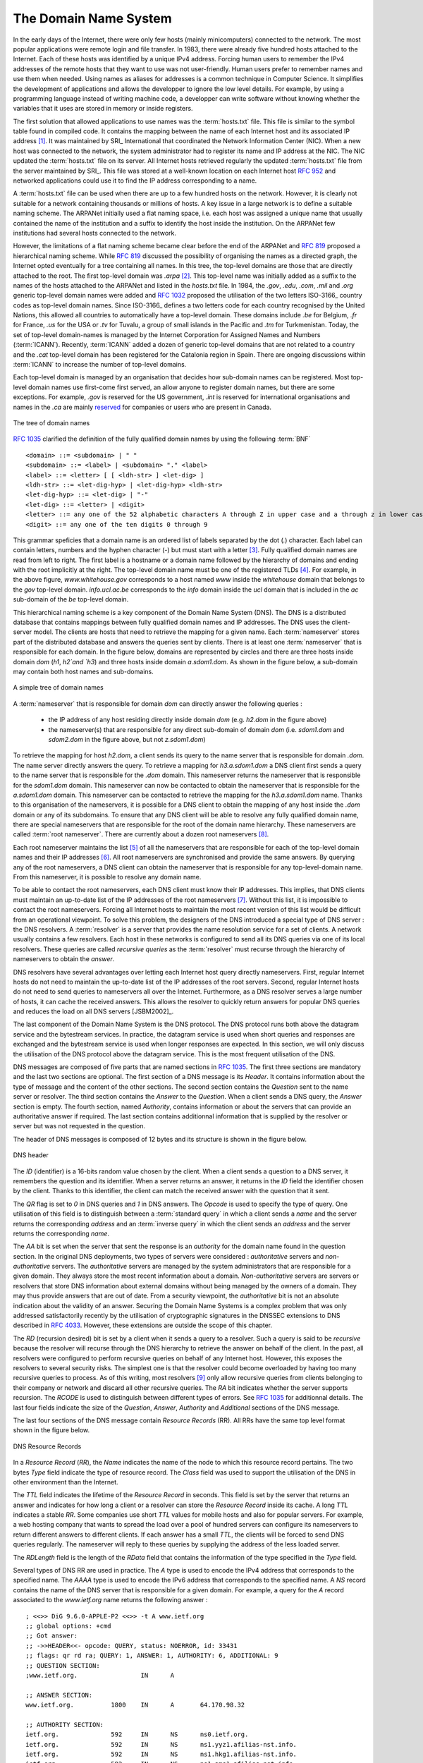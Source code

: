 .. Copyright |copy| 2010 by Olivier Bonaventure
.. This file is licensed under a `creative commons licence <http://creativecommons.org/licenses/by-sa/3.0/>`_

.. _DNS:

The Domain Name System
======================

In the early days of the Internet, there were only few hosts (mainly minicomputers) connected to the network. The most popular applications were remote login and file transfer. In 1983, there were already five hundred hosts attached to the Internet. Each of these hosts was identified by a unique IPv4 address. Forcing human users to remember the IPv4 addresses of the remote hosts that they want to use was not user-friendly. Human users prefer to remember names and use them when needed. Using names as aliases for addresses is a common technique in Computer Science. It simplifies the development of applications and allows the developper to ignore the low level details. For example, by using a programming language instead of writing machine code, a developper can write software without knowing whether the variables that it uses are stored in memory or inside registers. 

.. index:: Network Information Center, hosts.txt
The first solution that allowed applications to use names was the :term:`hosts.txt` file. This file is similar to the symbol table found in compiled code. It contains the mapping between the name of each Internet host and its associated IP address [#fhosts]_. It was maintained by SRI_ International that coordinated the Network Information Center (NIC). When a new host was connected to the network, the system administrator had to register its name and IP address at the NIC. The NIC updated the :term:`hosts.txt` file on its server. All Internet hosts retrieved regularly the updated :term:`hosts.txt` file from the server maintained by SRI_. This file was stored at a well-known location on each Internet host :rfc:`952` and networked applications could use it to find the IP address corresponding to a name. 

A :term:`hosts.txt` file can be used when there are up to a few hundred hosts on the network. However, it is clearly not suitable for a network containing thousands or millions of hosts. A key issue in a large network is to define a suitable naming scheme. The ARPANet initially used a flat naming space, i.e. each host was assigned a unique name that usually contained the name of the institution and a suffix to identify the host inside the institution. On the ARPANet few institutions had several hosts connected to the network. 

However, the limitations of a flat naming scheme became clear before the end of the ARPANet and :rfc:`819` proposed a hierarchical naming scheme. While :rfc:`819` discussed the possibility of organising the names as a directed graph, the Internet opted eventually for a tree containing all names. In this tree, the top-level domains are those that are directly attached to the root. The first top-level domain was `.arpa` [#fdnstimeline]_. This top-level name was initially added as a suffix to the names of the hosts attached to the ARPANet and listed in the `hosts.txt` file. In 1984, the `.gov`, `.edu`, `.com`, `.mil` and `.org` generic top-level domain names were added and :rfc:`1032` proposed the utilisation of the two letters ISO-3166_ country codes as top-level domain names. Since ISO-3166_ defines a two letters code for each country recognised by the United Nations, this allowed all countries to automatically have a top-level domain. These domains include `.be` for Belgium, `.fr` for France, `.us` for the USA or `.tv` for Tuvalu, a group of small islands in the Pacific and `.tm` for Turkmenistan. Today, the set of top-level domain-names is managed by the Internet Corporation for Assigned Names and Numbers (:term:`ICANN`). Recently, :term:`ICANN` added a dozen of generic top-level domains that are not related to a country and the `.cat` top-level domain has been registered for the Catalonia region in Spain. There are ongoing discussions within :term:`ICANN` to increase the number of top-level domains.

Each top-level domain is managed by an organisation that decides how sub-domain names can be registered. Most top-level domain names use first-come first served, an allow anyone to register domain names, but there are some exceptions. For example, `.gov` is reserved for the US government, `.int` is reserved for international organisations and names in the `.ca` are mainly `reserved <http://en.wikipedia.org/wiki/.ca>`_ for companies or users who are present in Canada.

.. figure:: png/app-fig-007-c.png
   :align: center
   :scale: 50 

   The tree of domain names

:rfc:`1035` clarified the definition of the fully qualified domain names by using the following :term:`BNF` :: 

 <domain> ::= <subdomain> | " "
 <subdomain> ::= <label> | <subdomain> "." <label>
 <label> ::= <letter> [ [ <ldh-str> ] <let-dig> ]
 <ldh-str> ::= <let-dig-hyp> | <let-dig-hyp> <ldh-str>
 <let-dig-hyp> ::= <let-dig> | "-"
 <let-dig> ::= <letter> | <digit>
 <letter> ::= any one of the 52 alphabetic characters A through Z in upper case and a through z in lower case
 <digit> ::= any one of the ten digits 0 through 9

This grammar speficies that a domain name is an ordered list of labels separated by the dot (`.`) character. Each label can contain letters, numbers and the hyphen character (`-`) but must start with a letter [#fidn]_. Fully qualified domain names are read from left to right. The first label is a hostname or a domain name followed by the hierarchy of domains and ending with the root implicitly at the right. The top-level domain name must be one of the registered TLDs [#ftld]_. For example, in the above figure, `www.whitehouse.gov` corresponds to a host named `www` inside the `whitehouse` domain that belongs to the `gov` top-level domain. `info.ucl.ac.be` corresponds to the `info` domain inside the `ucl` domain that is included in the `ac` sub-domain of the `be` top-level domain.

This hierarchical naming scheme is a key component of the Domain Name System (DNS). The DNS is a distributed database that contains mappings between fully qualified domain names and IP addresses. The DNS uses the client-server model. The clients are hosts that need to retrieve the mapping for a given name. Each :term:`nameserver` stores part of the distributed database and answers the queries sent by clients. There is at least one :term:`nameserver` that is responsible for each domain. In the figure below, domains are represented by circles and there are three hosts inside domain `dom` (`h1`, `h2`and `h3`) and three hosts inside domain `a.sdom1.dom`. As shown in the figure below, a sub-domain may contain both host names and sub-domains.

.. figure:: png/app-fig-006-c.png
   :align: center
   :scale: 50 

   A simple tree of domain names

A :term:`nameserver` that is responsible for domain `dom` can directly answer the following queries :
 
 - the IP address of any host residing directly inside domain `dom` (e.g. `h2.dom` in the figure above)
 - the nameserver(s) that are responsible for any direct sub-domain of domain `dom` (i.e. `sdom1.dom` and `sdom2.dom` in the figure above, but not `z.sdom1.dom`)

To retrieve the mapping for host `h2.dom`, a client sends its query to the name server that is responsible for domain `.dom`. The name server directly answers the query. To retrieve a mapping for `h3.a.sdom1.dom` a DNS client first sends a query to the name server that is responsible for the `.dom` domain. This nameserver returns the nameserver that is responsible for the `sdom1.dom` domain. This nameserver can now be contacted to obtain the nameserver that is responsible for the `a.sdom1.dom` domain. This nameserver can be contacted to retrieve the mapping for the `h3.a.sdom1.dom` name. Thanks to this organisation of the nameservers, it is possible for a DNS client to obtain the mapping of any host inside the `.dom` domain or any of its subdomains. To ensure that any DNS client will be able to resolve any fully qualified domain name, there are special nameservers that are responsible for the root of the domain name hierarchy. These nameservers are called :term:`root nameserver`. There are currently about a dozen root nameservers [#fdozen]_.   

Each root nameserver maintains the list [#froot]_ of all the nameservers that are responsible for each of the top-level domain names and their IP addresses [#frootv6]_. All root nameservers are synchronised and provide the same answers. By querying any of the root nameservers, a DNS client can obtain the nameserver that is responsible for any top-level-domain name. From this nameserver, it is possible to resolve any domain name. 

To be able to contact the root nameservers, each DNS client must know their IP addresses. This implies, that DNS clients must maintain an up-to-date list of the IP addresses of the root nameservers [#fnamed.root]_. Without this list, it is impossible to contact the root nameservers. Forcing all Internet hosts to maintain the most recent version of this list would be difficult from an operational viewpoint. To solve this problem, the designers of the DNS introduced a special type of DNS server : the DNS resolvers. A :term:`resolver` is a server that provides the name resolution service for a set of clients. A network usually contains a few resolvers. Each host in these networks is configured to send all its DNS queries via one of its local resolvers. These queries are called `recursive queries` as the :term:`resolver` must recurse through the hierarchy of nameservers to obtain the `answer`. 

DNS resolvers have several advantages over letting each Internet host query directly nameservers. First, regular Internet hosts do not need to maintain the up-to-date list of the IP addresses of the root servers. Second, regular Internet hosts do not need to send queries to nameservers all over the Internet. Furthermore, as a DNS resolver serves a large number of hosts, it can cache the received answers. This allows the resolver to quickly return answers for popular DNS queries and reduces the load on all DNS servers [JSBM2002]_.  

The last component of the Domain Name System is the DNS protocol. The DNS protocol runs both above the datagram service and the bytestream services. In practice, the datagram service is used when short queries and responses are exchanged and the bytestream service is used when longer responses are expected. In this section, we will only discuss the utilisation of the DNS protocol above the datagram service. This is the most frequent utilisation of the DNS.

.. index:: DNS message format
DNS messages are composed of five parts that are named sections in :rfc:`1035`. The first three sections are mandatory and the last two sections are optional. The first section of a DNS message is its `Header`. It contains information about the type of message and the content of the other sections. The second section contains the `Question` sent to the name server or resolver. The third section contains the `Answer` to the `Question`. When a client sends a DNS query, the `Answer` section is empty. The fourth section, named `Authority`, contains information or about the servers that can provide an authoritative answer if required. The last section contains additionnal information that is supplied by the resolver or server but was not requested in the question.

The header of DNS messages is composed of 12 bytes and its structure is shown in the figure below.

.. figure:: pkt/dnsheader.png
   :align: center
   :scale: 50

   DNS header


The `ID` (identifier) is a 16-bits random value chosen by the client. When a client sends a question to a DNS server, it remembers the question and its identifier. When a server returns an answer, it returns in the `ID` field the identifier chosen by the client. Thanks to this identifier, the client can match the received answer with the question that it sent. 

.. dns attacks http://www.cs.columbia.edu/~smb/papers/dnshack.ps
.. http://unixwiz.net/techtips/iguide-kaminsky-dns-vuln.html
.. http://www.secureworks.com/research/articles/dns-cache-poisoning

The `QR` flag is set to `0` in DNS queries and `1` in DNS answers. The `Opcode` is used to specify the type of query. One utilisation of this field is to distinguish between a :term:`standard query` in which a client sends a `name` and the server returns the corresponding `address` and an :term:`inverse query` in which the client sends an `address` and the server returns the corresponding `name`. 

The `AA` bit is set when the server that sent the response is an `authority` for the domain name found in the question section. In the original DNS deployments, two types of servers were considered : `authoritative` servers and `non-authoritative` servers. The `authoritative` servers are managed by the system administrators that are responsible for a given domain. They always store the most recent information about a domain. `Non-authoritative` servers are servers or resolvers that store DNS information about external domains without being managed by the owners of a domain. They may thus provide answers that are out of date. From a security viewpoint, the `authoritative` bit is not an absolute indication about the validity of an answer. Securing the Domain Name Systems is a complex problem that was only addressed satisfactorily recently by the utilisation of cryptographic signatures in the DNSSEC extensions to DNS described in :rfc:`4033`. However, these extensions are outside the scope of this chapter. 

The `RD` (recursion desired) bit is set by a client when it sends a query to a resolver. Such a query is said to be `recursive` because the resolver will recurse through the DNS hierarchy to retrieve the answer on behalf of the client. In the past, all resolvers were configured to perform recursive queries on behalf of any Internet host. However, this exposes the resolvers to several security risks. The simplest one is that the resolver could become overloaded by having too many recursive queries to process. As of this writing, most resolvers [#f8888]_ only allow recursive queries from clients belonging to their company or network and discard all other recursive queries. The `RA` bit indicates whether the server supports recursion. The `RCODE` is used to distinguish between different types of errors. See :rfc:`1035`
for additionnal details. The last four fields indicate the size of the `Question`, `Answer`, `Authority` and `Additional` sections of the DNS message.


The last four sections of the DNS message contain `Resource Records` (RR).  All RRs have the same top level format shown in the figure below. 

.. figure:: pkt/dnsrr.png
   :align: center
   :scale: 50

   DNS Resource Records

In a `Resource Record` (`RR`), the `Name` indicates the name of the node to which this resource record pertains. The two bytes `Type` field indicate the type of resource record. The `Class` field was used to support the utilisation of the DNS in other environment than the Internet. 

The `TTL` field indicates the lifetime of the `Resource Record` in seconds. This field is set by the server that returns an answer and indicates for how long a client or a resolver can store the `Resource Record` inside its cache. A long `TTL` indicates a stable `RR`. Some companies use short `TTL` values for mobile hosts and also for popular servers. For example, a web hosting company that wants to spread the load over a pool of hundred servers can configure its nameservers to return different answers to different clients. If each answer has a small `TTL`, the clients will be forced to send DNS queries regularly. The nameserver will reply to these queries by supplying the address of the less loaded server.

The `RDLength` field is the length of the `RData` field that contains the information of the type specified in the `Type` field.

Several types of DNS RR are used in practice. The `A` type is used to encode the IPv4 address that corresponds to the specified name. The `AAAA` type is used to encode the IPv6 address that corresponds to the specified name. A `NS` record contains the name of the DNS server that is responsible for a given domain. For example, a query for the `A` record associated to the `www.ietf.org` name returns the following answer : ::

 ; <<>> DiG 9.6.0-APPLE-P2 <<>> -t A www.ietf.org
 ;; global options: +cmd
 ;; Got answer:
 ;; ->>HEADER<<- opcode: QUERY, status: NOERROR, id: 33431
 ;; flags: qr rd ra; QUERY: 1, ANSWER: 1, AUTHORITY: 6, ADDITIONAL: 9
 ;; QUESTION SECTION:
 ;www.ietf.org.			IN	A

 ;; ANSWER SECTION:
 www.ietf.org.		1800	IN	A	64.170.98.32

 ;; AUTHORITY SECTION:
 ietf.org.		592	IN	NS	ns0.ietf.org.
 ietf.org.		592	IN	NS	ns1.yyz1.afilias-nst.info.
 ietf.org.		592	IN	NS	ns1.hkg1.afilias-nst.info.
 ietf.org.		592	IN	NS	ns1.ams1.afilias-nst.info.
 ietf.org.		592	IN	NS	ns1.mia1.afilias-nst.info.
 ietf.org.		592	IN	NS	ns1.sea1.afilias-nst.info.

 ;; ADDITIONAL SECTION:
 ns0.ietf.org.		1800	IN	AAAA	2001:1890:1112:1::14
 ns1.ams1.afilias-nst.info. 1235	IN	A	199.19.48.79
 ns1.ams1.afilias-nst.info. 3204	IN	AAAA	2001:500:6::79
 ns1.hkg1.afilias-nst.info. 1428	IN	A	199.19.51.79
 ns1.hkg1.afilias-nst.info. 1428	IN	AAAA	2001:500:9::79
 ns1.mia1.afilias-nst.info. 2870	IN	A	199.19.52.79
 ns1.sea1.afilias-nst.info. 3324	IN	A	199.19.50.79
 ns1.sea1.afilias-nst.info. 3314	IN	AAAA	2001:500:8::79
 ns1.yyz1.afilias-nst.info. 587	IN	A	199.19.49.79

This answer contains several information. First, the name `www.ietf.org` is associated to IP address `64.170.98.32`. Second, the `ietf.org` domain is managed by six different nameservers. Three of these nameservers are reachable via IPv4 and IPv6. Two of them are not reachable via IPv4 and `ns0.ietf.org` is only reachable via IPv6. A query for the `AAAA` record associated to `www.ietf.org` returns `2001:1890:1112:1::20` and the same authority and additional sections.

`CNAME` (or canonical names) are used to define aliases. For example `www.example.com` could be a `CNAME` for `pc12.example.com` that is the actual name of the server on which the web server for `www.example.com` runs. 

.. note:: Reverse DNS and in-addr.arpa

 The DNS is mainly used to find the IP address that corresponds to a given name. However, it is sometimes useful to obtain the name that corresponds to an IP address. This done by using the `PTR` (`pointer`) `RR`. The `RData` part of a `PTR` `RR` contains the name while the `Name` part of the `RR` contains the IP address encoded in the `in-addr.arpa` domain. IPv4 addresses are encoded in the `in-addr.arpa` by reversing the four digits that compose the dotted decimal representation of the address. For example, consider IPv4 address `192.0.2.11`. The hostname associated to this address can be found by requesting the `PTR` `RR` that corresponds to `11.2.0.192.in-addr.arpa`. A similar solution is used to support IPv6 addresses, see :rfc:`3596`.

An important point to note about the Domain Name System is its extensibility. Thanks to the `Type` and `RDLength` fields, the format of the Resource Records can be easily extended. Furthermore, a DNS implementation that receives a new Resource Record that it does not understand can ignore the record while still being able to process the other parts of the message. This allows for example a DNS server that only supports IPv4 to ignore the IPv6 addresses listed in the DNS reply for `www.ietf.org` while still being able to correctly parse the Resource Records that it understands. This extensibility allowed the Domain Name System to evolve over the years while still preserving the backward compatibility with already deployed DNS implementations.


.. rubric:: Footnotes


.. [#fhosts] The :term:`hosts.txt` file is not maintained anymore. A historical snapshot retrieved on April 15th, 1984 is available from http://ftp.univie.ac.at/netinfo/netinfo/hosts.txt

.. [#fdnstimeline] See http://www.donelan.com/dnstimeline.html for a time line of DNS related developments. 

.. [#fidn] This specification evolved later to support domain names written by using other character sets than us-ASCII :rfc:`3490`. This extension is important to support other languages than English, but a detailed discussion is outside the scope of this document.

.. [#ftld] The official list of top-level domain names is maintained by IANA_ at http://data.iana.org/TLD/tlds-alpha-by-domain.txt Additional information about these domains may be found at http://en.wikipedia.org/wiki/List_of_Internet_top-level_domains

.. [#froot] A copy of the information maintained by each root nameserver is available at http://www.internic.net/zones/root.zone

.. [#frootv6] Until February 2008, the root DNS servers only had IPv4 addresses. IPv6 addresses were added to the root DNS servers slowly to avoid creating problems as discussed in http://www.icann.org/en/committees/security/sac018.pdf In 2010, several DNS root servers are still not reachable by using IPv6. 

.. [#fnamed.root] The current list of the IP addresses of the root nameservers is maintained at http://www.internic.net/zones/named.root . These IP addresses are stable and root nameservers seldom change their IP addresses. DNS resolvers must however maintain an up-to-date copy of this file. 

.. [#fdozen] There are currently 13 root servers. In practice, some of these root servers are themselves implemented as a set of distinct physical servers. See http://www.root-servers.org/ for more information about the physical location of these servers. 

.. [#f8888] Some DNS resolvers allow any host to send queries. OpenDNS_ and GoogleDNS_ are example of open resolvers.
